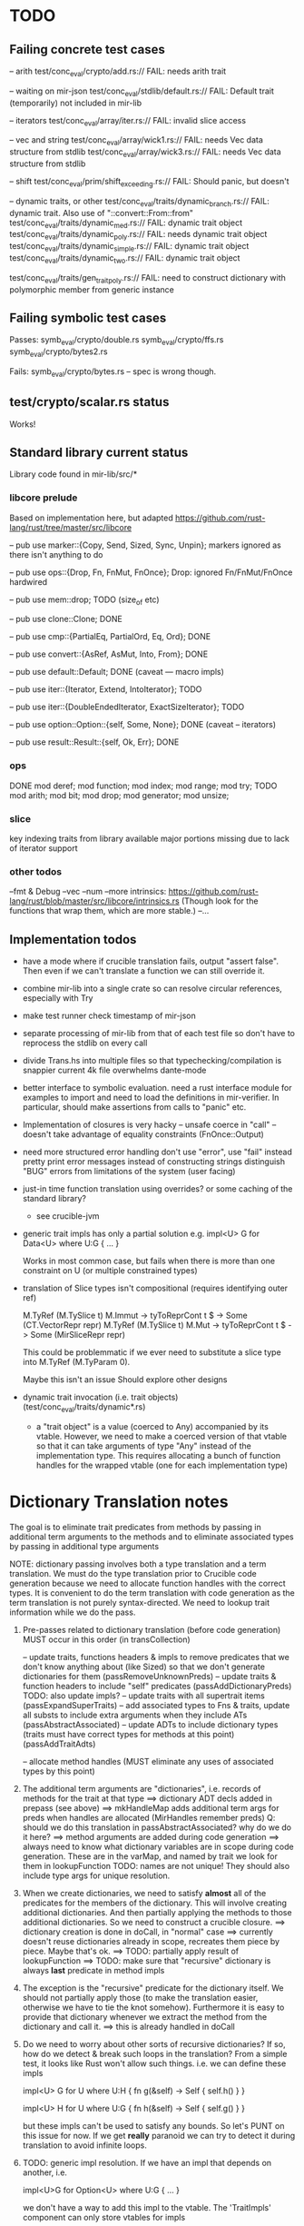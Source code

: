 * TODO

** Failing concrete test cases

-- arith
test/conc_eval/crypto/add.rs:// FAIL: needs arith trait

-- waiting on mir-json
test/conc_eval/stdlib/default.rs:// FAIL: Default trait (temporarily) not included in mir-lib

-- iterators
test/conc_eval/array/iter.rs:// FAIL: invalid slice access

-- vec and string
test/conc_eval/array/wick1.rs:// FAIL: needs Vec data structure from stdlib
test/conc_eval/array/wick3.rs:// FAIL: needs Vec data structure from stdlib

-- shift
test/conc_eval/prim/shift_exceeding.rs:// FAIL: Should panic, but doesn't

-- dynamic traits, or other
test/conc_eval/traits/dynamic_branch.rs:// FAIL: dynamic trait. Also use of "::convert::From::from"
test/conc_eval/traits/dynamic_med.rs:// FAIL: dynamic trait object
test/conc_eval/traits/dynamic_poly.rs:// FAIL: needs dynamic trait object
test/conc_eval/traits/dynamic_simple.rs:// FAIL: dynamic trait object
test/conc_eval/traits/dynamic_two.rs:// FAIL: dynamic trait object

test/conc_eval/traits/gen_trait_poly.rs:// FAIL: need to construct dictionary with polymorphic member from generic instance

** Failing symbolic test cases

  Passes:
    symb_eval/crypto/double.rs
    symb_eval/crypto/ffs.rs
    symb_eval/crypto/bytes2.rs 

  Fails:
    symb_eval/crypto/bytes.rs   -- spec is wrong though. 

** test/crypto/scalar.rs status

   Works!

** Standard library current status
   Library code found in mir-lib/src/*


*** libcore prelude
   Based on implementation here, but adapted
   https://github.com/rust-lang/rust/tree/master/src/libcore

   -- pub use marker::{Copy, Send, Sized, Sync, Unpin};
   markers ignored as there isn't anything to do

   -- pub use ops::{Drop, Fn, FnMut, FnOnce};
   Drop: ignored
   Fn/FnMut/FnOnce hardwired

   -- pub use mem::drop;
   TODO  (size_of etc)

   -- pub use clone::Clone;
   DONE 

   -- pub use cmp::{PartialEq, PartialOrd, Eq, Ord};
   DONE

   -- pub use convert::{AsRef, AsMut, Into, From};
   DONE

   -- pub use default::Default;
   DONE (caveat --- macro impls)

   -- pub use iter::{Iterator, Extend, IntoIterator};
   TODO

   -- pub use iter::{DoubleEndedIterator, ExactSizeIterator};
   TODO 

   -- pub use option::Option::{self, Some, None};
   DONE (caveat -- iterators)

   -- pub use result::Result::{self, Ok, Err};
   DONE

*** ops
       DONE
    mod deref;
    mod function;
    mod index;
    mod range;
    mod try;
       TODO
    mod arith;
    mod bit;
    mod drop;
    mod generator;
    mod unsize;

*** slice
    key indexing traits from library available
    major portions missing due to lack of iterator support

*** other todos
--fmt & Debug
--vec
--num
--more intrinsics:
   https://github.com/rust-lang/rust/blob/master/src/libcore/intrinsics.rs
   (Though look for the functions that wrap them, which are more stable.)
--...

** Implementation todos

- have a mode where if crucible translation fails, output "assert false". Then 
  even if we can't translate a function we can still override it.

- combine mir-lib into a single crate so can resolve circular references, especially with Try

- make test runner check timestamp of mir-json

- separate processing of mir-lib from that of each test file so don't have to
  reprocess the stdlib on every call

- divide Trans.hs into multiple files so that typechecking/compilation is snappier
  current 4k file overwhelms dante-mode

- better interface to symbolic evaluation.  need a rust interface
  module for examples to import and need to load the definitions in
  mir-verifier.
  In particular, should make assertions from calls to "panic" etc.

- Implementation of closures is very hacky
   -- unsafe coerce in "call"
   -- doesn't take advantage of equality constraints (FnOnce::Output)

- need more structured error handling
   don't use "error", use "fail" instead
   pretty print error messages instead of constructing strings
   distinguish "BUG" errors from limitations of the system (user facing)

- just-in time function translation using overrides?
  or some caching of the standard library?
   - see crucible-jvm

- generic trait impls has only a partial solution
  e.g.   
     impl<U> G for Data<U> where U:G { ... }

  Works in most common case, but fails when there is more than one
  constraint on U (or multiple constrained types)

- translation of Slice types isn't compositional (requires identifying outer ref)
      
  M.TyRef (M.TySlice t) M.Immut -> tyToReprCont t $ \repr -> Some (CT.VectorRepr repr)
  M.TyRef (M.TySlice t) M.Mut   -> tyToReprCont t $ \repr -> Some (MirSliceRepr repr)

  This could be problemmatic if we ever need to substitute a slice type into 
  M.TyRef (M.TyParam 0).

  Maybe this isn't an issue
  Should explore other designs

- dynamic trait invocation (i.e. trait objects) (test/conc_eval/traits/dynamic*.rs)
   + a "trait object" is a value (coerced to Any) accompanied by its
     vtable. However, we need to make a coerced version of that vtable
     so that it can take arguments of type "Any" instead of the
     implementation type.  This requires allocating a bunch of
     function handles for the wrapped vtable (one for each
     implementation type)



* Dictionary Translation notes

The goal is to eliminate trait predicates from methods by passing in
additional term arguments to the methods and to eliminate associated 
types by passing in additional type arguments 

NOTE: dictionary passing involves both a type translation and a term
translation.  We must do the type translation prior to Crucible code
generation because we need to allocate function handles with the
correct types.
It is convenient to do the term translation with code generation as
the term translation is not purely syntax-directed. We need to lookup
trait information while we do the pass.

1. Pre-passes related to dictionary translation (before code generation)
   MUST occur in this order (in transCollection)

     -- update traits, functions headers & impls to remove predicates that 
          we don't know anything about (like Sized) so that we don't 
          generate dictionaries for them
          (passRemoveUnknownPreds)
     -- update traits & function headers to include "self" predicates
          (passAddDictionaryPreds)
          TODO: also update impls?
     -- update traits with all supertrait items  
          (passExpandSuperTraits)
     -- add associated types to Fns & traits, update all substs
        to include extra arguments when they include ATs
          (passAbstractAssociated)
     -- update ADTs to include dictionary types 
         (traits must have correct types for methods at this point)
         (passAddTraitAdts)

     -- allocate method handles (MUST eliminate any uses of 
        associated types by this point)

2. The additional term arguments are "dictionaries", i.e. records of
   methods for the trait at that type
     ==> dictionary ADT decls added in prepass (see above)
     ==> mkHandleMap adds additional term args for preds when 
         handles are allocated (MirHandles remember preds)
         Q: should we do this translation in passAbstractAssociated? 
            why do we do it here?
     ==> method arguments are added during code generation
     ==> always need to know what dictionary variables are in scope
         during code generation.
         These are in the varMap, and named by trait
         we look for them in lookupFunction
         TODO: names are not unique! They should also include type
	       args for unique resolution.

3. When we create dictionaries, we need to satisfy *almost* all of the
   predicates for the members of the dictionary. This will involve
   creating additional dictionaries. And then partially applying the
   methods to those additional dictionaries. So we need to construct a
   crucible closure.
     ==> dictionary creation is done in doCall, in "normal" case
     ==> currently doesn't reuse dictionaries already in scope,
         recreates them piece by piece. Maybe that's ok.
     ==> TODO: partially apply result of lookupFunction
     ==> TODO: make sure that "recursive" dictionary is always *last*
         predicate in method impls

4. The exception is the "recursive" predicate for the dictionary
   itself. We should not partially apply those (to make the
   translation easier, otherwise we have to tie the knot
   somehow). Furthermore it is easy to provide that dictionary
   whenever we extract the method from the dictionary and call it.
     ==> this is already handled in doCall

5. Do we need to worry about other sorts of recursive dictionaries? 
   If so, how do we detect & break such loops in the translation?
   From a simple test, it looks like Rust won't allow such things. 
   i.e. we can define these impls

   impl<U> G for U where U:H {
    fn g(&self) -> Self {
        self.h()
    }
   }

   impl<U> H for U where U:G {
    fn h(&self) -> Self {
      self.g()
    }
   } 

   but these impls can't be used to satisfy any bounds.  So let's PUNT
   on this issue for now. If we get *really* paranoid we can try to
   detect it during translation to avoid infinite loops.

6. TODO: generic impl resolution. If we have an impl
   that depends on another, i.e. 

      impl<U>G for Option<U> where U:G {
           ...
      }

   we don't have a way to add this impl to the vtable. The 'TraitImpls'
   component can only store vtables for impls 
